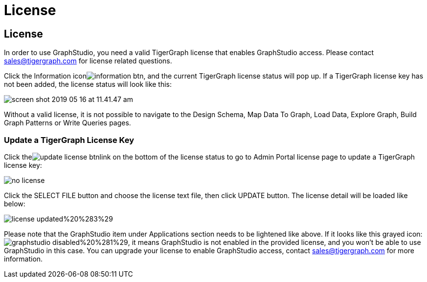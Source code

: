 = License

== License

In order to use GraphStudio, you need a valid TigerGraph license that enables GraphStudio access. Please contact sales@tigergraph.com for license related questions.

Click the Information iconimage:information_btn.png[], and the current TigerGraph license status will pop up. If a TigerGraph license key has not been added, the license status will look like this:

image::screen-shot-2019-05-16-at-11.41.47-am.png[]

Without a valid license, it is not possible to navigate to the Design Schema, Map Data To Graph, Load Data, Explore Graph, Build Graph Patterns or Write Queries pages.

=== Update a TigerGraph License Key +++<a id="TigerGraphGraphStudioUIGuide-ApplyingaGraphStudioLicenseKey">++++++</a>+++

Click theimage:update_license_btn.png[]link on the bottom of the license status to go to Admin Portal license page to update a TigerGraph license key:

image::no-license.png[]

Click the SELECT FILE button and choose the license text file, then click UPDATE button. The license detail will be loaded like below:

image::license_updated%20%283%29.png[]

Please note that the GraphStudio item under Applications section needs to be lightened like above. If it looks like this grayed icon: image:graphstudio_disabled%20%281%29.png[], it means GraphStudio is not enabled in the provided license, and you won't be able to use GraphStudio in this case. You can upgrade your license to enable GraphStudio access, contact sales@tigergraph.com for more information.

